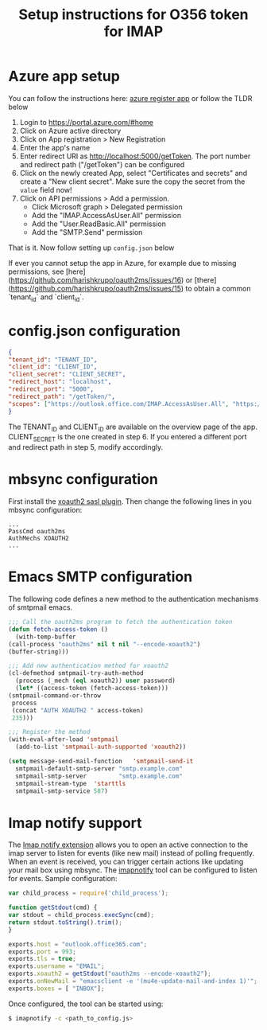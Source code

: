 #+TITLE: Setup instructions for O356 token for IMAP

* Table of Contents                                       :TOC_5_gh:noexport:
- [[#azure-app-setup][Azure app setup]]
- [[#configjson-configuration][config.json configuration]]
- [[#mbsync-configuration][mbsync configuration]]
- [[#emacs-smtp-configuration][Emacs SMTP configuration]]
- [[#imap-notify-support][Imap notify support]]

* Azure app setup
  You can follow the instructions here: [[https://docs.microsoft.com/en-us/azure/active-directory/develop/quickstart-register-app][azure register app]] or follow the TLDR below
  1. Login to https://portal.azure.com/#home
  2. Click on Azure active directory
  3. Click on App registration > New Registration
  4. Enter the app's name
  5. Enter redirect URI as http://localhost:5000/getToken. The port number and redirect path ("/getToken") can be configured
  6. Click on the newly created App, select "Certificates and secrets" and create a "New client secret". Make sure the copy the secret from the =value= field now!
  7. Click on API permissions > Add a permission.
     - Click Microsoft graph > Delegated permission
     - Add the "IMAP.AccessAsUser.All" permission
     - Add the "User.ReadBasic.All" permission
     - Add the "SMTP.Send" permission
  That is it. Now follow setting up ~config.json~ below
  
  If ever you cannot setup the app in Azure, for example due to missing permissions, see [here](https://github.com/harishkrupo/oauth2ms/issues/16) or [there](https://github.com/harishkrupo/oauth2ms/issues/15) to obtain a common `tenant_id` and `client_id`.

* config.json configuration
  #+begin_src json
    {
	"tenant_id": "TENANT_ID",
	"client_id": "CLIENT_ID",
	"client_secret": "CLIENT_SECRET",
	"redirect_host": "localhost",
	"redirect_port": "5000",
	"redirect_path": "/getToken/",
	"scopes": ["https://outlook.office.com/IMAP.AccessAsUser.All", "https://outlook.office.com/SMTP.Send"]
    }
  #+end_src
  The TENANT_ID and CLIENT_ID are available on the overview page of the app. CLIENT_SECRET is the one created in step 6.
  If you entered a different port and redirect path in step 5, modify accordingly.
* mbsync configuration
  First install the [[https://github.com/moriyoshi/cyrus-sasl-xoauth2][xoauth2 sasl plugin]]. Then change the following lines in you mbsync configuration:
  #+begin_src
  ...
  PassCmd oauth2ms
  AuthMechs XOAUTH2
  ...
  #+end_src
* Emacs SMTP configuration
  The following code defines a new method to the authentication mechanisms of smtpmail emacs.
  #+begin_src emacs-lisp
    ;;; Call the oauth2ms program to fetch the authentication token
    (defun fetch-access-token ()
      (with-temp-buffer
	(call-process "oauth2ms" nil t nil "--encode-xoauth2")
	(buffer-string)))

    ;;; Add new authentication method for xoauth2
    (cl-defmethod smtpmail-try-auth-method
      (process (_mech (eql xoauth2)) user password)
      (let* ((access-token (fetch-access-token)))
	(smtpmail-command-or-throw
	 process
	 (concat "AUTH XOAUTH2 " access-token)
	 235)))

    ;;; Register the method
    (with-eval-after-load 'smtpmail
      (add-to-list 'smtpmail-auth-supported 'xoauth2))

    (setq message-send-mail-function   'smtpmail-send-it
	  smtpmail-default-smtp-server "smtp.example.com"
	  smtpmail-smtp-server         "smtp.example.com"
	  smtpmail-stream-type  'starttls
	  smtpmail-smtp-service 587)
  #+end_src
* Imap notify support
  The [[https://tools.ietf.org/html/rfc5465][Imap notify extension]] allows you to open an active connection to the imap
  server to listen for events (like new mail) instead of
  polling frequently. When an event is received, you can trigger certain actions
  like updating your mail box using mbsync. The [[https://github.com/harishkrupo/node-imapnotify][imapnotify]] tool can be configured
  to listen for events. Sample configuration:
  #+begin_src javascript
    var child_process = require('child_process');

    function getStdout(cmd) {
	var stdout = child_process.execSync(cmd);
	return stdout.toString().trim();
    }

    exports.host = "outlook.office365.com";
    exports.port = 993;
    exports.tls = true;
    exports.username = "EMAIL";
    exports.xoauth2 = getStdout("oauth2ms --encode-xoauth2");
    exports.onNewMail = "emacsclient -e '(mu4e-update-mail-and-index 1)'";
    exports.boxes = [ "INBOX"];
  #+end_src
  Once configured, the tool can be started using:
  #+begin_src bash
    $ imapnotify -c <path_to_config.js>
  #+end_src
